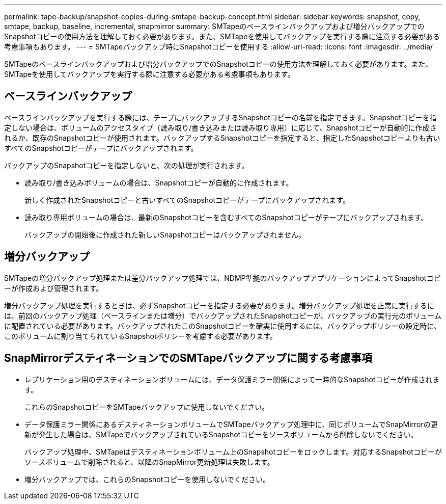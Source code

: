 ---
permalink: tape-backup/snapshot-copies-during-smtape-backup-concept.html 
sidebar: sidebar 
keywords: snapshot, copy, smtape, backup, baseline, incremental, snapmirror 
summary: SMTapeのベースラインバックアップおよび増分バックアップでのSnapshotコピーの使用方法を理解しておく必要があります。また、SMTapeを使用してバックアップを実行する際に注意する必要がある考慮事項もあります。 
---
= SMTapeバックアップ時にSnapshotコピーを使用する
:allow-uri-read: 
:icons: font
:imagesdir: ../media/


[role="lead"]
SMTapeのベースラインバックアップおよび増分バックアップでのSnapshotコピーの使用方法を理解しておく必要があります。また、SMTapeを使用してバックアップを実行する際に注意する必要がある考慮事項もあります。



== ベースラインバックアップ

ベースラインバックアップを実行する際には、テープにバックアップするSnapshotコピーの名前を指定できます。Snapshotコピーを指定しない場合は、ボリュームのアクセスタイプ（読み取り/書き込みまたは読み取り専用）に応じて、Snapshotコピーが自動的に作成されるか、既存のSnapshotコピーが使用されます。バックアップするSnapshotコピーを指定すると、指定したSnapshotコピーよりも古いすべてのSnapshotコピーがテープにバックアップされます。

バックアップのSnapshotコピーを指定しないと、次の処理が実行されます。

* 読み取り/書き込みボリュームの場合は、Snapshotコピーが自動的に作成されます。
+
新しく作成されたSnapshotコピーと古いすべてのSnapshotコピーがテープにバックアップされます。

* 読み取り専用ボリュームの場合は、最新のSnapshotコピーを含むすべてのSnapshotコピーがテープにバックアップされます。
+
バックアップの開始後に作成された新しいSnapshotコピーはバックアップされません。





== 増分バックアップ

SMTapeの増分バックアップ処理または差分バックアップ処理では、NDMP準拠のバックアップアプリケーションによってSnapshotコピーが作成および管理されます。

増分バックアップ処理を実行するときは、必ずSnapshotコピーを指定する必要があります。増分バックアップ処理を正常に実行するには、前回のバックアップ処理（ベースラインまたは増分）でバックアップされたSnapshotコピーが、バックアップの実行元のボリュームに配置されている必要があります。バックアップされたこのSnapshotコピーを確実に使用するには、バックアップポリシーの設定時に、このボリュームに割り当てられているSnapshotポリシーを考慮する必要があります。



== SnapMirrorデスティネーションでのSMTapeバックアップに関する考慮事項

* レプリケーション用のデスティネーションボリュームには、データ保護ミラー関係によって一時的なSnapshotコピーが作成されます。
+
これらのSnapshotコピーをSMTapeバックアップに使用しないでください。

* データ保護ミラー関係にあるデスティネーションボリュームでSMTapeバックアップ処理中に、同じボリュームでSnapMirrorの更新が発生した場合は、SMTapeでバックアップされているSnapshotコピーをソースボリュームから削除しないでください。
+
バックアップ処理中、SMTapeはデスティネーションボリューム上のSnapshotコピーをロックします。対応するSnapshotコピーがソースボリュームで削除されると、以降のSnapMirror更新処理は失敗します。

* 増分バックアップでは、これらのSnapshotコピーを使用しないでください。

